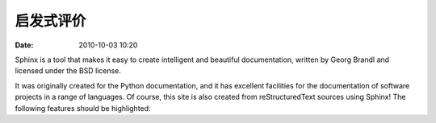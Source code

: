 启发式评价
##############

:date: 2010-10-03 10:20


Sphinx is a tool that makes it easy to create intelligent and beautiful documentation, written by Georg Brandl and licensed under the BSD license.

It was originally created for the Python documentation, and it has excellent facilities for the documentation of software projects in a range of languages. Of course, this site is also created from reStructuredText sources using Sphinx! The following features should be highlighted:
